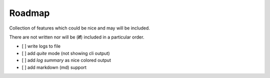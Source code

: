 =======
Roadmap
=======

Collection of features which could be nice and may will be included.

There are not written nor will be (**if**) included in a particular order.

- [ ] write logs to file
- [ ] add *quite* mode (not showing cli output)
- [ ] add *log summary* as nice colored output
- [ ] add markdown (md) support
